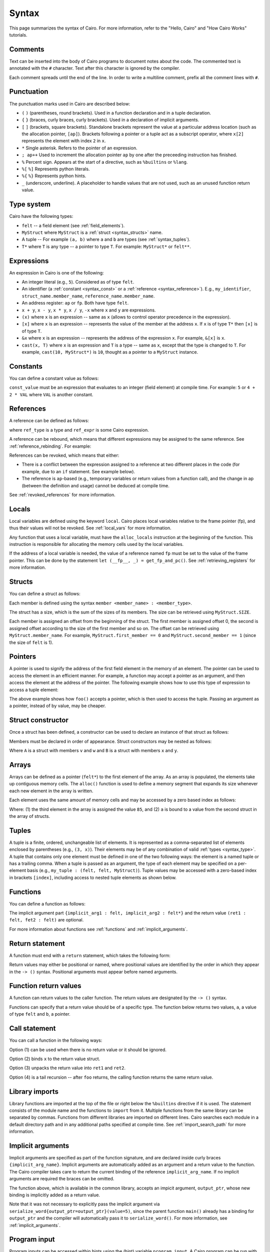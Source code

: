 Syntax
======

This page summarizes the syntax of Cairo. For more information, refer to the "Hello, Cairo"
and "How Cairo Works" tutorials.

Comments
--------

Text can be inserted into the body of Cairo programs to document notes about the code.
The commented text is annotated with the ``#`` character. Text after this character is ignored by
the compiler.

.. tested-code:: cairo syntax_comments

    # Comments can be placed before, after or within code blocks.
    func main():
        # The hash character signals that this line is a comment.
        # This line will also not run as code. The next line will.
        let x = 9
        return ()
    end

Each comment spreads until the end of the line. In order to write a multiline comment, prefix all
the comment lines with ``#``.

Punctuation
-----------

The punctuation marks used in Cairo are described below:

*   ``(`` ``)`` (parentheses, round brackets). Used in a function declaration and in a tuple
    declaration.
*   ``{`` ``}`` (braces, curly braces, curly brackets). Used in a declaration of implicit
    arguments.
*   ``[`` ``]`` (brackets, square brackets). Standalone brackets represent the value at a
    particular address location (such as the allocation pointer, ``[ap]``). Brackets following a
    pointer or a tuple act as a subscript operator, where ``x[2]`` represents the element with
    index ``2`` in ``x``.
*   ``*`` Single asterisk. Refers to the pointer of an expression.
*   ``; ap++`` Used to increment the allocation pointer ``ap`` by one after the preceeding
    instruction has finished.
*   ``%`` Percent sign. Appears at the start of a directive, such as ``%builtins`` or ``%lang``.
*   ``%[`` ``%]`` Represents python literals.
*   ``%{`` ``%}`` Represents python hints.
*   ``_`` (underscore, underline). A placeholder to handle values that are not used, such as an
    unused function return value.

.. _syntax_type:

Type system
-----------

Cairo have the following types:

* ``felt`` -- a field element (see :ref:`field_elements`).
* ``MyStruct`` where ``MyStruct`` is a :ref:`struct <syntax_structs>` name.
* A tuple -- For example ``(a, b)`` where ``a`` and ``b`` are types (see :ref:`syntax_tuples`).
* ``T*`` where ``T`` is any type -- a pointer to type ``T``. For example: ``MyStruct*`` or
  ``felt**``.

Expressions
-----------

An expression in Cairo is one of the following:

* An integer literal (e.g., ``5``). Considered as of type ``felt``.
* An identifier (a :ref:`constant <syntax_const>` or a :ref:`reference <syntax_reference>`).
  E.g., ``my_identifier``, ``struct_name.member_name``, ``reference_name.member_name``.
* An address register: ``ap`` or ``fp``. Both have type ``felt``.
* ``x + y``, ``x - y``, ``x * y``, ``x / y``, ``-x`` where ``x`` and ``y`` are expressions.
* ``(x)`` where ``x`` is an expression -- same as ``x``
  (allows to control operator precedence in the expression).
* ``[x]`` where ``x`` is an expression -- represents the value of the member at the address ``x``.
  If ``x`` is of type ``T*`` then ``[x]`` is of type ``T``.
* ``&x`` where ``x`` is an expression -- represents the address of the expression ``x``.
  For example, ``&[x]`` is ``x``.
* ``cast(x, T)`` where ``x`` is an expression and ``T`` is a type -- same as ``x``, except that
  the type is changed to ``T``. For example, ``cast(10, MyStruct*)`` is ``10``, thought as a pointer
  to a ``MyStruct`` instance.

.. _syntax_const:

Constants
---------

You can define a constant value as follows:

.. tested-code:: cairo syntax_consts

    const CONSTANT_NAME = const_value

``const_value`` must be an expression that evaluates to an integer (field element) at compile time.
For example: ``5`` or ``4 + 2 * VAL`` where ``VAL`` is another constant.

.. _syntax_reference:

References
----------

A reference can be defined as follows:

.. tested-code:: cairo syntax_reference

    let ref_name : ref_type = ref_expr

where ``ref_type`` is a type and ``ref_expr`` is some Cairo expression.

A reference can be rebound, which means that different expressions may be assigned to the same
reference. See :ref:`reference_rebinding`. For example:

.. tested-code:: cairo syntax_reference_rebinding

    let a = 7  # a is initially bound to the expression 7.
    let a = 8  # a is now bound to the expression 8.

References can be revoked, which means that either:

*   There is a conflict between the expression assigned to a reference at two different places in
    the code (for example, due to an ``if`` statement. See example below).
*   The reference is ``ap``-based (e.g., temporary variables or return values from a function
    call), and the change in ap (between the definition and usage) cannot be deduced at compile
    time.

See :ref:`revoked_references` for more information.

.. tested-code:: cairo syntax_revoked_references

    func foo(x):
        # The compiler cannot deduce whether the if or the else
        # block will be executed.
        if x == 0:
            let a = 23
        else:
            let a = 8
        end

        # 'a' cannot be accessed, because it has
        # conflicting values: 23 vs 8.

        return ()
    end

Locals
------

Local variables are defined using the keyword ``local``. Cairo places local variables relative to
the frame pointer (fp), and thus their values will not be revoked. See :ref:`local_vars` for more
information.

.. tested-code:: cairo syntax_local

    local a = 3

Any function that uses a local variable, must have the ``alloc_locals`` instruction at the beginning
of the function. This instruction is responsible for allocating the memory cells used by the local
variables.

.. tested-code:: cairo syntax_alloc_locals

    func foo():
        alloc_locals
        local a = 3
        return ()
    end

If the address of a local variable is needed, the value of a reference named ``fp`` must be set to
the value of the frame pointer. This can be done by the statement
``let (__fp__, _) = get_fp_and_pc()``. See :ref:`retrieving_registers` for more information.

.. _syntax_structs:

Structs
-------

You can define a struct as follows:

.. tested-code:: cairo structs

    struct MyStruct:
        member first_member : felt
        member second_member : MyStruct*
    end

Each member is defined using the syntax ``member <member_name> : <member_type>``.

The struct has a size, which is the sum of the sizes of its members.
The size can be retrieved using ``MyStruct.SIZE``.

Each member is assigned an offset from the beginning of the struct.
The first member is assigned offset 0,
the second is assigned offset according to the size of the first member and so on.
The offset can be retrieved using ``MyStruct.member_name``.
For example, ``MyStruct.first_member == 0`` and ``MyStruct.second_member == 1``
(since the size of ``felt`` is 1).

Pointers
--------

A pointer is used to signify the address of the first field element in the memory of an element.
The pointer can be used to access the element in an efficient manner. For example, a function
may accept a pointer as an argument, and then access the element at the address of the pointer.
The following example shows how to use this type of expression to access a tuple element:

.. tested-code:: cairo syntax_pointer

    from starkware.cairo.common.registers import get_fp_and_pc

    # Accepts a pointer called my_tuple.
    func foo(my_tuple : felt*):
        # 'my_tuple' points to the 'numbers' tuple.
        let a = my_tuple[1]  # a = 2
        return ()
    end

    func main():
        alloc_locals
        # Get the value of the fp register.
        let (__fp__, _) = get_fp_and_pc()
        # Define a tuple.
        local numbers : (felt, felt, felt) = (1, 2, 3)
        # Send the address of the 'numbers' tuple.
        foo(&numbers)
        return ()
    end

.. test::

    from starkware.cairo.lang.compiler.cairo_compile import compile_cairo

    PRIME = 2**64 + 13
    code = codes['syntax_pointer']
    compile_cairo(code, PRIME)

The above example shows how ``foo()`` accepts a pointer, which is then used to access the tuple.
Passing an argument as a pointer, instead of by value, may be cheaper.

Struct constructor
------------------

Once a struct has been defined, a constructor can be used to declare an instance of that struct as
follows:

.. tested-code:: cairo struct-constructor0

    let struct_instance = MyStruct(
        first_member=value0, second_member=value1)

Members must be declared in order of appearance. Struct constructors may be nested as follows:

.. tested-code:: cairo struct-constructor1

    let struct1 = A(v=value0, w=B(x=value1, y=value2))

Where ``A`` is a struct with members ``v`` and ``w`` and ``B`` is a struct with members ``x`` and
``y``.

Arrays
------

Arrays can be defined as a pointer (``felt*``) to the first element of the array. As an array is
populated, the elements take up contiguous memory cells. The ``alloc()`` function is used to
define a memory segment that expands its size whenever each new element in the array is written.

.. tested-code:: cairo syntax_array

    from starkware.cairo.common.alloc import alloc

    # An array of felts.
    local felt_array : felt*
    # An array of structs.
    let (local struct_array : MyStruct*) = alloc()
    # Populate the first element with a struct.
    assert struct_array[0] = MyStruct(
        first_member=1, second_member=2)

.. test::

    from starkware.cairo.lang.compiler.cairo_compile import compile_cairo

    PRIME = 2**64 + 13
    code = codes['syntax_array']
    code = f"""
        struct MyStruct:
            member first_member : felt
            member second_member : felt
        end
        func main():
            alloc_locals
            {code}
            ret
        end
    """
    program = compile_cairo(code, PRIME)

Each element uses the same amount of memory cells and may be accessed by a zero based index
as follows:

.. tested-code:: cairo array_index

    assert felt_array[2] = 85  # (1)

    let a = struct_array[1].first_member  # (2)

Where: (1) the third element in the array is assigned the value ``85``, and (2) ``a``
is bound to a value from the second struct in the array of structs.

.. _syntax_tuples:

Tuples
------

A tuple is a finite, ordered, unchangeable list of elements. It is represented as a
comma-separated list of elements enclosed by parentheses (e.g., ``(3, x)``).
Their elements may be of any combination of valid :ref:`types <syntax_type>`. A tuple
that contains only one element must be defined in one of the two following ways: the element is
a named tuple or has a trailing comma. When a tuple is passed as an argument, the type of each
element may be specified on a per-element basis (e.g., ``my_tuple : (felt, felt, MyStruct)``).
Tuple values may be accessed with a zero-based index in brackets ``[index]``, including access to
nested tuple elements as shown below.

.. tested-code:: cairo syntax_tuples

    # A tuple with three elements.
    local tuple0 : (felt, felt, felt) = (7, 9, 13)
    local tuple1 : (felt) = (5,)  # (5) is not a valid tuple.
    # A named tuple does not require a trailing comma.
    local tuple2 : (felt) = (a=5)
    # Tuple contains another tuple.
    local tuple3 : (felt, (felt, felt, felt), felt) = (1, tuple0, 5)
    local tuple4 : ((felt, (felt, felt, felt), felt), felt, felt) = (
        tuple3, 2, 11)
    let a = tuple0[2]  # let a = 13.
    let b = tuple4[0][1][2]  # let b = 13.

.. test::

    from starkware.cairo.lang.compiler.cairo_compile import compile_cairo

    PRIME = 2**64 + 13
    code = codes['syntax_tuples']
    code = f'func main():\n alloc_locals \n {code}\n ret \n end'
    compile_cairo(code, PRIME)

Functions
---------

You can define a function as follows:

.. tested-code:: cairo syntax_function

    func func_name{implicit_arg1 : felt, implicit_arg2 : felt*}(
            arg1 : felt, arg2 : MyStruct*) -> (
            ret1 : felt, fet2 : felt):
        # Function body.
    end

The implicit argument part ``{implicit_arg1 : felt, implicit_arg2 : felt*}``
and the return value ``(ret1 : felt, fet2 : felt)`` are optional.

For more information about functions see :ref:`functions` and :ref:`implicit_arguments`.

Return statement
----------------

A function must end with a ``return`` statement, which takes the following form:

.. tested-code:: cairo syntax_return

    return (ret1=val1, ret2=val2)

Return values may either be positional or named, where positional values are identified
by the order in which they appear in the ``-> ()`` syntax. Positional arguments
must appear before named arguments.

.. tested-code:: cairo syntax_return_position

    # Permitted.
    return (2, b=3)  # positional, named.

    # Not permitted.
    # return (a=2, 3)  # named, positional.

Function return values
----------------------

A function can return values to the caller function. The return values are
designated by the ``-> ()`` syntax.

.. tested-code:: cairo syntax_return_val

    func my_function() -> (a, b):
        return (2, b=3)
    end

    func main():
        let (val_a, val_b) = my_function()
        return ()
    end

Functions can specify that a return value should be of a specific type.
The function below returns two values, ``a``, a value of type ``felt``
and ``b``, a pointer.

.. tested-code:: cairo syntax_return_val_typed

    func my_function() -> (a : felt, b : felt*):
    end

Call statement
--------------

You can call a function in the following ways:

.. tested-code:: cairo syntax_function_call

    foo(x=1, y=2)  # (1)
    let x = foo(x=1, y=2)  # (2)
    let (ret1, ret2) = foo(x=1, y=2)  # (3)
    return foo(x=1, y=2)  # (4)

Option (1) can be used when there is no return value or it should be ignored.

Option (2) binds ``x`` to the return value struct.

Option (3) unpacks the return value into ``ret1`` and ``ret2``.

Option (4) is a tail recursion -- after ``foo`` returns, the calling function returns the
same return value.

Library imports
---------------

Library functions are imported at the top of the file or right below the ``%builtins`` directive if
it is used. The statement consists of the module name and the functions to ``import`` from it.
Multiple functions from the same library can be separated by commas. Functions from different libraries
are imported on different lines. Cairo searches each module in a default directory path and in
any additional paths specified at compile time. See :ref:`import_search_path` for more information.

.. tested-code:: cairo syntax_library_imports

    %builtins output pedersen
    from starkware.cairo.common.math import (
        assert_not_zero, assert_not_equal)
    from starkware.cairo.common.registers import get_ap

.. _syntax_implicit_arguments:

Implicit arguments
------------------

Implicit arguments are specified as part of the function signature, and are declared
inside curly braces ``{implicit_arg_name}``. Implicit arguments are automatically added as an
argument and a return value to the function. The Cairo compiler takes care to return the
current binding of the reference
``implicit_arg_name``. If no implicit arguments are required the braces can be omitted.

.. tested-code:: cairo syntax_implicit_arguments0

    %builtins output

    func serialize_word{output_ptr : felt*}(value : felt):
        assert [output_ptr] = value
        let output_ptr = output_ptr + 1
        # The current binding for output_ptr is implicitly
        # added as a returned value.
        return ()
    end

The function above, which is available in the common library, accepts an impicit argument,
``output_ptr``, whose new binding is implicitly added as a return value.

.. tested-code:: cairo syntax_implicit_arguments1

    func main{output_ptr : felt*}():
        alloc_locals
        local start_output_ptr : felt* = output_ptr
        serialize_word(value=5)
        # The compiler automatically rebinds the name of the given
        # implicit argument to the function's implicit return value.
        assert output_ptr = start_output_ptr + 1
        return ()
    end

Note that it was not necessary to explicitly pass the implicit argument via
``serialize_word{output_ptr=output_ptr}(value=5)``, since the parent function ``main()``
already has a binding for ``output_ptr`` and the compiler will automatically pass it to
``serialize_word()``. For more information, see :ref:`implicit_arguments`.

Program input
-------------

Program inputs can be accessed within hints using the (hint) variable ``program_input``.
A Cairo program can be run with the ``--program_input`` flag, which allows providing a json
input file that can be referenced inside the hints.
See :ref:`program_inputs` for more information.

.. tested-code:: cairo syntax_program_inputs

    %{
        # Sets the python variable `a` to a list of user_ids
        # provided in the .json file.
        a = program_input['user_ids']
    %}
